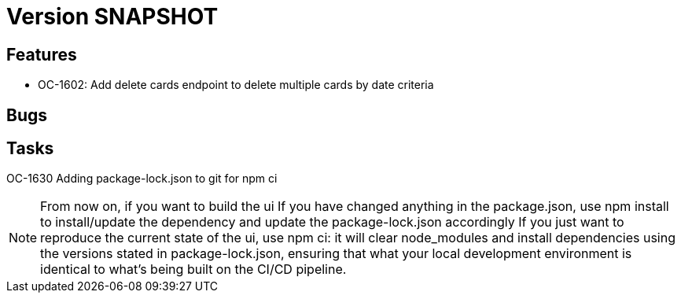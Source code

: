 // Copyright (c) 2018-2021 RTE (http://www.rte-france.com)
// See AUTHORS.txt
// This document is subject to the terms of the Creative Commons Attribution 4.0 International license.
// If a copy of the license was not distributed with this
// file, You can obtain one at https://creativecommons.org/licenses/by/4.0/.
// SPDX-License-Identifier: CC-BY-4.0

= Version SNAPSHOT


== Features

- OC-1602: Add delete cards endpoint to delete multiple cards by date criteria

== Bugs

== Tasks

OC-1630 Adding package-lock.json to git for npm ci

NOTE: From now on, if you want to build the ui
    If you have changed anything in the package.json, use npm install to install/update the dependency and update the package-lock.json accordingly
    If you just want to reproduce the current state of the ui, use npm ci: it will clear node_modules and install dependencies using the versions stated in package-lock.json, ensuring that what your local development environment is identical to what's being built on the CI/CD pipeline.
